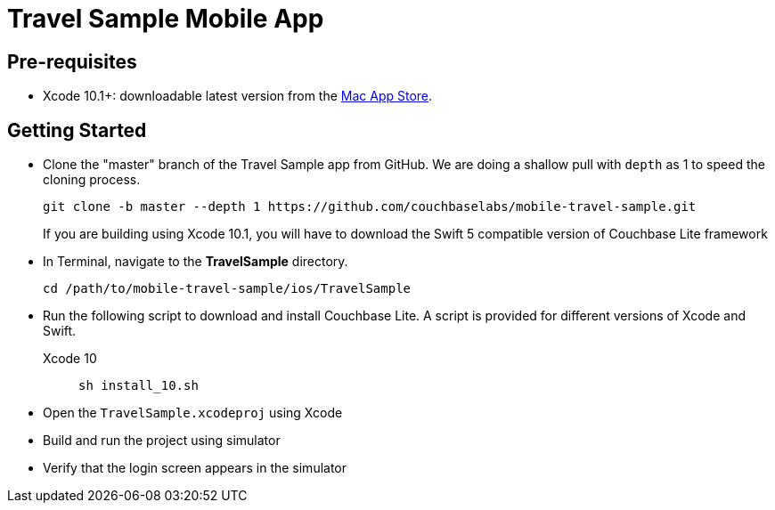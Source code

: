 = Travel Sample Mobile App
//:page-aliases: tutorials:travel-sample:develop/swift,tutorials:travel-sample:develop/swift/index

== Pre-requisites

* Xcode 10.1+: downloadable latest version from the https://itunes.apple.com/us/app/xcode/id497799835?mt=12[Mac App Store].

== Getting Started

* Clone the "master" branch of the Travel Sample app from GitHub. We are doing a shallow pull with `depth` as 1 to speed the cloning process. 
+
[source,bash]
----
git clone -b master --depth 1 https://github.com/couchbaselabs/mobile-travel-sample.git
----
+
If you are building using Xcode 10.1, you will have to download the Swift 5 compatible version of Couchbase Lite framework
* In Terminal, navigate to the *TravelSample* directory.
+
[source,bash]
----
cd /path/to/mobile-travel-sample/ios/TravelSample
----
* Run the following script to download and install Couchbase Lite.
A script is provided for different versions of Xcode and Swift.
+
[{tabs}]
====
Xcode 10::
+
--
[source,bash]
----
sh install_10.sh
----
--
====
* Open the `TravelSample.xcodeproj` using Xcode
* Build and run the project using simulator
* Verify that the login screen appears in the simulator 
